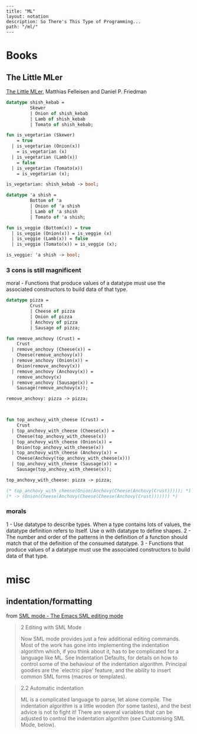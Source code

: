 #+OPTIONS: toc:nil -:nil H:6 ^:nil
#+EXCLUDE_TAGS: noexport
#+BEGIN_EXAMPLE
---
title: "ML"
layout: notation
description: So There's This Type of Programming...
path: "/ml/"
---
#+END_EXAMPLE

* Books

** The Little MLer

[[https://mitpress.mit.edu/books/little-mler][The Little MLer,]] Matthias Felleisen and Daniel P. Friedman

#+BEGIN_SRC sml
datatype shish_kebab =
         Skewer
         | Onion of shish_kebab
         | Lamb of shish_kebab
         | Tomato of shish_kebab;

fun is_vegetarian (Skewer)
    = true
  | is_vegetarian (Onion(x))
    = is_vegetarian (x)
  | is_vegetarian (Lamb(x))
    = false
  | is_vegetarian (Tomato(x))
    = is_vegetarian (x);

is_vegetarian: shish_kebab -> bool;
#+END_SRC

#+BEGIN_SRC sml
datatype 'a shish =
         Bottom of 'a
         | Onion of 'a shish
         | Lamb of 'a shish
         | Tomato of 'a shish;

fun is_veggie (Bottom(x)) = true
  | is_veggie (Onion(x)) = is_veggie (x)
  | is_veggie (Lamb(x)) = false
  | is_veggie (Tomato(x)) = is_veggie (x);

is_veggie: 'a shish -> bool;
#+END_SRC

*** 3 cons is still magnificent

moral - Functions that produce values of a datatype must use the associated constructors to build data of that type.

#+BEGIN_SRC sml
datatype pizza =
         Crust
         | Cheese of pizza
         | Onion of pizza
         | Anchovy of pizza
         | Sausage of pizza;

fun remove_anchovy (Crust) =
    Crust
  | remove_anchovy (Cheese(x)) =
    Cheese(remove_anchovy(x))
  | remove_anchovy (Onion(x)) =
    Onion(remove_anchovy(x))
  | remove_anchovy (Anchovy(x)) =
    remove_anchovy(x)
  | remove_anchovy (Sausage(x)) =
    Sausage(remove_anchovy(x));

remove_anchovy: pizza -> pizza;



fun top_anchovy_with_cheese (Crust) =
    Crust
  | top_anchovy_with_cheese (Cheese(x)) =
    Cheese(top_anchovy_with_cheese(x))
  | top_anchovy_with_cheese (Onion(x)) =
    Onion(top_anchovy_with_cheese(x))
  | top_anchovy_with_cheese (Anchovy(x)) =
    Cheese(Anchovy(top_anchovy_with_cheese(x)))
  | top_anchovy_with_cheese (Sausage(x)) =
    Sausage(top_anchovy_with_cheese(x));

top_anchovy_with_cheese: pizza -> pizza;

(* top_anchovy_with_cheese(Onion(Anchovy(Cheese(Anchovy(Crust))))); *)
(* -> (Onion(Cheese(Anchovy(Cheese(Cheese(Anchovy(Crust))))))) *)
#+END_SRC

*** morals

1 - Use datatype to describe types. When a type contains lots of values, the datatype definition refers to itself. Use α with datatype to define shapes.
2 - The number and order of the patterns in the definition of a function should match that of the definition of the consumed datatype.
3 - Functions that produce values of a datatype must use the associated constructors to build data of that type.

* misc

** indentation/formatting

from [[https://www.smlnj.org/doc/Emacs/sml-mode.html#dir][SML mode - The Emacs SML editing mode]]

#+BEGIN_QUOTE
2 Editing with SML Mode

Now SML mode provides just a few additional editing commands. Most of the work has gone into implementing the indentation algorithm which, if you think about it, has to be complicated for a language like ML. See Indentation Defaults, for details on how to control some of the behaviour of the indentation algorithm. Principal goodies are the `electric pipe' feature, and the ability to insert common SML forms (macros or templates).
#+END_QUOTE

#+BEGIN_QUOTE
2.2 Automatic indentation

ML is a complicated language to parse, let alone compile. The indentation algorithm is a little wooden (for some tastes), and the best advice is not to fight it! There are several variables that can be adjusted to control the indentation algorithm (see Customising SML Mode, below).
#+END_QUOTE
